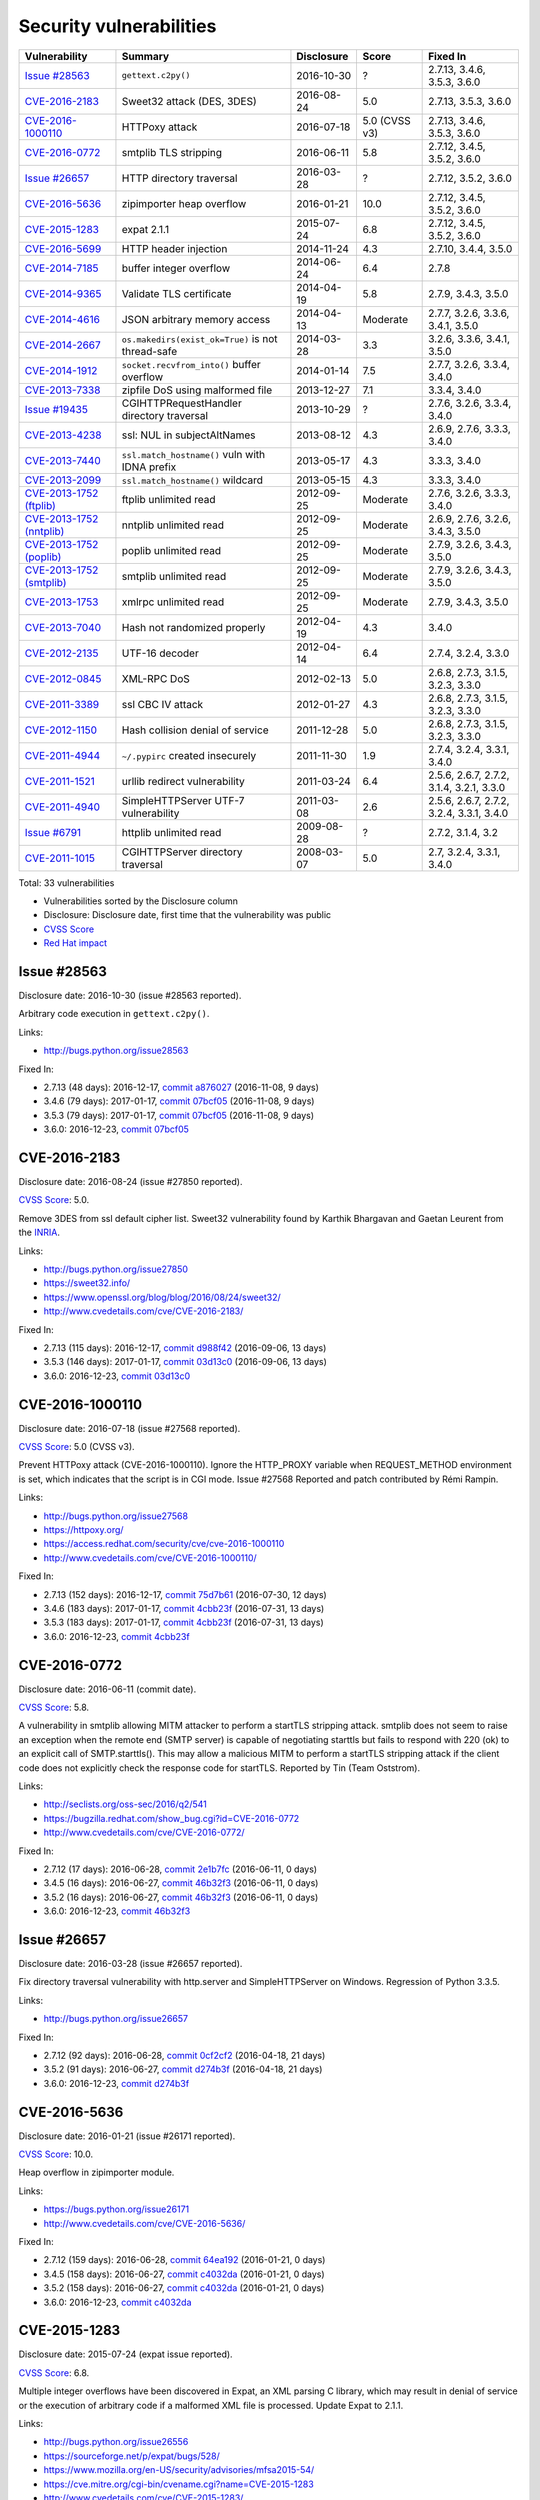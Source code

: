 ++++++++++++++++++++++++
Security vulnerabilities
++++++++++++++++++++++++

+----------------------------+---------------------------------------------------+--------------+---------------+------------------------------------------+
| Vulnerability              | Summary                                           | Disclosure   | Score         | Fixed In                                 |
+============================+===================================================+==============+===============+==========================================+
| `Issue #28563`_            | ``gettext.c2py()``                                | 2016-10-30   | ?             | 2.7.13, 3.4.6, 3.5.3, 3.6.0              |
+----------------------------+---------------------------------------------------+--------------+---------------+------------------------------------------+
| `CVE-2016-2183`_           | Sweet32 attack (DES, 3DES)                        | 2016-08-24   | 5.0           | 2.7.13, 3.5.3, 3.6.0                     |
+----------------------------+---------------------------------------------------+--------------+---------------+------------------------------------------+
| `CVE-2016-1000110`_        | HTTPoxy attack                                    | 2016-07-18   | 5.0 (CVSS v3) | 2.7.13, 3.4.6, 3.5.3, 3.6.0              |
+----------------------------+---------------------------------------------------+--------------+---------------+------------------------------------------+
| `CVE-2016-0772`_           | smtplib TLS stripping                             | 2016-06-11   | 5.8           | 2.7.12, 3.4.5, 3.5.2, 3.6.0              |
+----------------------------+---------------------------------------------------+--------------+---------------+------------------------------------------+
| `Issue #26657`_            | HTTP directory traversal                          | 2016-03-28   | ?             | 2.7.12, 3.5.2, 3.6.0                     |
+----------------------------+---------------------------------------------------+--------------+---------------+------------------------------------------+
| `CVE-2016-5636`_           | zipimporter heap overflow                         | 2016-01-21   | 10.0          | 2.7.12, 3.4.5, 3.5.2, 3.6.0              |
+----------------------------+---------------------------------------------------+--------------+---------------+------------------------------------------+
| `CVE-2015-1283`_           | expat 2.1.1                                       | 2015-07-24   | 6.8           | 2.7.12, 3.4.5, 3.5.2, 3.6.0              |
+----------------------------+---------------------------------------------------+--------------+---------------+------------------------------------------+
| `CVE-2016-5699`_           | HTTP header injection                             | 2014-11-24   | 4.3           | 2.7.10, 3.4.4, 3.5.0                     |
+----------------------------+---------------------------------------------------+--------------+---------------+------------------------------------------+
| `CVE-2014-7185`_           | buffer integer overflow                           | 2014-06-24   | 6.4           | 2.7.8                                    |
+----------------------------+---------------------------------------------------+--------------+---------------+------------------------------------------+
| `CVE-2014-9365`_           | Validate TLS certificate                          | 2014-04-19   | 5.8           | 2.7.9, 3.4.3, 3.5.0                      |
+----------------------------+---------------------------------------------------+--------------+---------------+------------------------------------------+
| `CVE-2014-4616`_           | JSON arbitrary memory access                      | 2014-04-13   | Moderate      | 2.7.7, 3.2.6, 3.3.6, 3.4.1, 3.5.0        |
+----------------------------+---------------------------------------------------+--------------+---------------+------------------------------------------+
| `CVE-2014-2667`_           | ``os.makedirs(exist_ok=True)`` is not thread-safe | 2014-03-28   | 3.3           | 3.2.6, 3.3.6, 3.4.1, 3.5.0               |
+----------------------------+---------------------------------------------------+--------------+---------------+------------------------------------------+
| `CVE-2014-1912`_           | ``socket.recvfrom_into()`` buffer overflow        | 2014-01-14   | 7.5           | 2.7.7, 3.2.6, 3.3.4, 3.4.0               |
+----------------------------+---------------------------------------------------+--------------+---------------+------------------------------------------+
| `CVE-2013-7338`_           | zipfile DoS using malformed file                  | 2013-12-27   | 7.1           | 3.3.4, 3.4.0                             |
+----------------------------+---------------------------------------------------+--------------+---------------+------------------------------------------+
| `Issue #19435`_            | CGIHTTPRequestHandler directory traversal         | 2013-10-29   | ?             | 2.7.6, 3.2.6, 3.3.4, 3.4.0               |
+----------------------------+---------------------------------------------------+--------------+---------------+------------------------------------------+
| `CVE-2013-4238`_           | ssl: NUL in subjectAltNames                       | 2013-08-12   | 4.3           | 2.6.9, 2.7.6, 3.3.3, 3.4.0               |
+----------------------------+---------------------------------------------------+--------------+---------------+------------------------------------------+
| `CVE-2013-7440`_           | ``ssl.match_hostname()`` vuln with IDNA prefix    | 2013-05-17   | 4.3           | 3.3.3, 3.4.0                             |
+----------------------------+---------------------------------------------------+--------------+---------------+------------------------------------------+
| `CVE-2013-2099`_           | ``ssl.match_hostname()`` wildcard                 | 2013-05-15   | 4.3           | 3.3.3, 3.4.0                             |
+----------------------------+---------------------------------------------------+--------------+---------------+------------------------------------------+
| `CVE-2013-1752 (ftplib)`_  | ftplib unlimited read                             | 2012-09-25   | Moderate      | 2.7.6, 3.2.6, 3.3.3, 3.4.0               |
+----------------------------+---------------------------------------------------+--------------+---------------+------------------------------------------+
| `CVE-2013-1752 (nntplib)`_ | nntplib unlimited read                            | 2012-09-25   | Moderate      | 2.6.9, 2.7.6, 3.2.6, 3.4.3, 3.5.0        |
+----------------------------+---------------------------------------------------+--------------+---------------+------------------------------------------+
| `CVE-2013-1752 (poplib)`_  | poplib unlimited read                             | 2012-09-25   | Moderate      | 2.7.9, 3.2.6, 3.4.3, 3.5.0               |
+----------------------------+---------------------------------------------------+--------------+---------------+------------------------------------------+
| `CVE-2013-1752 (smtplib)`_ | smtplib unlimited read                            | 2012-09-25   | Moderate      | 2.7.9, 3.2.6, 3.4.3, 3.5.0               |
+----------------------------+---------------------------------------------------+--------------+---------------+------------------------------------------+
| `CVE-2013-1753`_           | xmlrpc unlimited read                             | 2012-09-25   | Moderate      | 2.7.9, 3.4.3, 3.5.0                      |
+----------------------------+---------------------------------------------------+--------------+---------------+------------------------------------------+
| `CVE-2013-7040`_           | Hash not randomized properly                      | 2012-04-19   | 4.3           | 3.4.0                                    |
+----------------------------+---------------------------------------------------+--------------+---------------+------------------------------------------+
| `CVE-2012-2135`_           | UTF-16 decoder                                    | 2012-04-14   | 6.4           | 2.7.4, 3.2.4, 3.3.0                      |
+----------------------------+---------------------------------------------------+--------------+---------------+------------------------------------------+
| `CVE-2012-0845`_           | XML-RPC DoS                                       | 2012-02-13   | 5.0           | 2.6.8, 2.7.3, 3.1.5, 3.2.3, 3.3.0        |
+----------------------------+---------------------------------------------------+--------------+---------------+------------------------------------------+
| `CVE-2011-3389`_           | ssl CBC IV attack                                 | 2012-01-27   | 4.3           | 2.6.8, 2.7.3, 3.1.5, 3.2.3, 3.3.0        |
+----------------------------+---------------------------------------------------+--------------+---------------+------------------------------------------+
| `CVE-2012-1150`_           | Hash collision denial of service                  | 2011-12-28   | 5.0           | 2.6.8, 2.7.3, 3.1.5, 3.2.3, 3.3.0        |
+----------------------------+---------------------------------------------------+--------------+---------------+------------------------------------------+
| `CVE-2011-4944`_           | ``~/.pypirc`` created insecurely                  | 2011-11-30   | 1.9           | 2.7.4, 3.2.4, 3.3.1, 3.4.0               |
+----------------------------+---------------------------------------------------+--------------+---------------+------------------------------------------+
| `CVE-2011-1521`_           | urllib redirect vulnerability                     | 2011-03-24   | 6.4           | 2.5.6, 2.6.7, 2.7.2, 3.1.4, 3.2.1, 3.3.0 |
+----------------------------+---------------------------------------------------+--------------+---------------+------------------------------------------+
| `CVE-2011-4940`_           | SimpleHTTPServer UTF-7 vulnerability              | 2011-03-08   | 2.6           | 2.5.6, 2.6.7, 2.7.2, 3.2.4, 3.3.1, 3.4.0 |
+----------------------------+---------------------------------------------------+--------------+---------------+------------------------------------------+
| `Issue #6791`_             | httplib unlimited read                            | 2009-08-28   | ?             | 2.7.2, 3.1.4, 3.2                        |
+----------------------------+---------------------------------------------------+--------------+---------------+------------------------------------------+
| `CVE-2011-1015`_           | CGIHTTPServer directory traversal                 | 2008-03-07   | 5.0           | 2.7, 3.2.4, 3.3.1, 3.4.0                 |
+----------------------------+---------------------------------------------------+--------------+---------------+------------------------------------------+

Total: 33 vulnerabilities

* Vulnerabilities sorted by the Disclosure column
* Disclosure: Disclosure date, first time that the vulnerability was public
* `CVSS Score <https://nvd.nist.gov/cvss.cfm>`_
* `Red Hat impact <https://access.redhat.com/security/updates/classification/>`_


Issue #28563
============

Disclosure date: 2016-10-30 (issue #28563 reported).

Arbitrary code execution in ``gettext.c2py()``.

Links:

* http://bugs.python.org/issue28563

Fixed In:

* 2.7.13 (48 days): 2016-12-17, `commit a876027 <https://github.com/python/cpython/commit/a8760275bd59fb8d8be1f1bf05313fed31c08321>`_ (2016-11-08, 9 days)
* 3.4.6 (79 days): 2017-01-17, `commit 07bcf05 <https://github.com/python/cpython/commit/07bcf05fcf3fd1d4001e8e3489162e6d67638285>`_ (2016-11-08, 9 days)
* 3.5.3 (79 days): 2017-01-17, `commit 07bcf05 <https://github.com/python/cpython/commit/07bcf05fcf3fd1d4001e8e3489162e6d67638285>`_ (2016-11-08, 9 days)
* 3.6.0: 2016-12-23, `commit 07bcf05 <https://github.com/python/cpython/commit/07bcf05fcf3fd1d4001e8e3489162e6d67638285>`_


CVE-2016-2183
=============

Disclosure date: 2016-08-24 (issue #27850 reported).

`CVSS Score`_: 5.0.

Remove 3DES from ssl default cipher list.
Sweet32 vulnerability found by Karthik Bhargavan and Gaetan Leurent from the `INRIA <https://www.inria.fr/>`_.

Links:

* http://bugs.python.org/issue27850
* https://sweet32.info/
* https://www.openssl.org/blog/blog/2016/08/24/sweet32/
* http://www.cvedetails.com/cve/CVE-2016-2183/

Fixed In:

* 2.7.13 (115 days): 2016-12-17, `commit d988f42 <https://github.com/python/cpython/commit/d988f429fe43808345812ef63dfa8da170c61871>`_ (2016-09-06, 13 days)
* 3.5.3 (146 days): 2017-01-17, `commit 03d13c0 <https://github.com/python/cpython/commit/03d13c0cbfe912eb0f9b9a02987b9e569f25fe19>`_ (2016-09-06, 13 days)
* 3.6.0: 2016-12-23, `commit 03d13c0 <https://github.com/python/cpython/commit/03d13c0cbfe912eb0f9b9a02987b9e569f25fe19>`_


CVE-2016-1000110
================

Disclosure date: 2016-07-18 (issue #27568 reported).

`CVSS Score`_: 5.0 (CVSS v3).

Prevent HTTPoxy attack (CVE-2016-1000110).
Ignore the HTTP_PROXY variable when REQUEST_METHOD environment is set, which indicates that the script is in CGI mode.
Issue #27568 Reported and patch contributed by Rémi Rampin.

Links:

* http://bugs.python.org/issue27568
* https://httpoxy.org/
* https://access.redhat.com/security/cve/cve-2016-1000110
* http://www.cvedetails.com/cve/CVE-2016-1000110/

Fixed In:

* 2.7.13 (152 days): 2016-12-17, `commit 75d7b61 <https://github.com/python/cpython/commit/75d7b615ba70fc5759d16dee95bbd8f0474d8a9c>`_ (2016-07-30, 12 days)
* 3.4.6 (183 days): 2017-01-17, `commit 4cbb23f <https://github.com/python/cpython/commit/4cbb23f8f278fd1f71dcd5968aa0b3f0b4f3bd5d>`_ (2016-07-31, 13 days)
* 3.5.3 (183 days): 2017-01-17, `commit 4cbb23f <https://github.com/python/cpython/commit/4cbb23f8f278fd1f71dcd5968aa0b3f0b4f3bd5d>`_ (2016-07-31, 13 days)
* 3.6.0: 2016-12-23, `commit 4cbb23f <https://github.com/python/cpython/commit/4cbb23f8f278fd1f71dcd5968aa0b3f0b4f3bd5d>`_


CVE-2016-0772
=============

Disclosure date: 2016-06-11 (commit date).

`CVSS Score`_: 5.8.

A vulnerability in smtplib allowing MITM attacker to perform a startTLS stripping attack. smtplib does not seem to raise an exception when the remote end (SMTP server) is capable of negotiating starttls but fails to respond with 220 (ok) to an explicit call of SMTP.starttls(). This may allow a malicious MITM to perform a startTLS stripping attack if the client code does not explicitly check the response code for startTLS.
Reported by Tin (Team Oststrom).

Links:

* http://seclists.org/oss-sec/2016/q2/541
* https://bugzilla.redhat.com/show_bug.cgi?id=CVE-2016-0772
* http://www.cvedetails.com/cve/CVE-2016-0772/

Fixed In:

* 2.7.12 (17 days): 2016-06-28, `commit 2e1b7fc <https://github.com/python/cpython/commit/2e1b7fc998e1744eeb3bb31b131eba0145b88a2f>`_ (2016-06-11, 0 days)
* 3.4.5 (16 days): 2016-06-27, `commit 46b32f3 <https://github.com/python/cpython/commit/46b32f307c48bcb999b22eebf65ffe8ed5cca544>`_ (2016-06-11, 0 days)
* 3.5.2 (16 days): 2016-06-27, `commit 46b32f3 <https://github.com/python/cpython/commit/46b32f307c48bcb999b22eebf65ffe8ed5cca544>`_ (2016-06-11, 0 days)
* 3.6.0: 2016-12-23, `commit 46b32f3 <https://github.com/python/cpython/commit/46b32f307c48bcb999b22eebf65ffe8ed5cca544>`_


Issue #26657
============

Disclosure date: 2016-03-28 (issue #26657 reported).

Fix directory traversal vulnerability with http.server and SimpleHTTPServer on Windows. Regression of Python 3.3.5.

Links:

* http://bugs.python.org/issue26657

Fixed In:

* 2.7.12 (92 days): 2016-06-28, `commit 0cf2cf2 <https://github.com/python/cpython/commit/0cf2cf2b7d726d12a6046441e4067d32c7dd4feb>`_ (2016-04-18, 21 days)
* 3.5.2 (91 days): 2016-06-27, `commit d274b3f <https://github.com/python/cpython/commit/d274b3f1f1e2d8811733fb952c9f18d7da3a376a>`_ (2016-04-18, 21 days)
* 3.6.0: 2016-12-23, `commit d274b3f <https://github.com/python/cpython/commit/d274b3f1f1e2d8811733fb952c9f18d7da3a376a>`_


CVE-2016-5636
=============

Disclosure date: 2016-01-21 (issue #26171 reported).

`CVSS Score`_: 10.0.

Heap overflow in zipimporter module.

Links:

* https://bugs.python.org/issue26171
* http://www.cvedetails.com/cve/CVE-2016-5636/

Fixed In:

* 2.7.12 (159 days): 2016-06-28, `commit 64ea192 <https://github.com/python/cpython/commit/64ea192b73e39e877d8b39ce6584fa580eb0e9b4>`_ (2016-01-21, 0 days)
* 3.4.5 (158 days): 2016-06-27, `commit c4032da <https://github.com/python/cpython/commit/c4032da2012d75c6c358f74d8bf9ee98a7fe8ecf>`_ (2016-01-21, 0 days)
* 3.5.2 (158 days): 2016-06-27, `commit c4032da <https://github.com/python/cpython/commit/c4032da2012d75c6c358f74d8bf9ee98a7fe8ecf>`_ (2016-01-21, 0 days)
* 3.6.0: 2016-12-23, `commit c4032da <https://github.com/python/cpython/commit/c4032da2012d75c6c358f74d8bf9ee98a7fe8ecf>`_


CVE-2015-1283
=============

Disclosure date: 2015-07-24 (expat issue reported).

`CVSS Score`_: 6.8.

Multiple integer overflows have been discovered in Expat, an XML parsing C library, which may result in denial of service or the execution of arbitrary code if a malformed XML file is processed.
Update Expat to 2.1.1.

Links:

* http://bugs.python.org/issue26556
* https://sourceforge.net/p/expat/bugs/528/
* https://www.mozilla.org/en-US/security/advisories/mfsa2015-54/
* https://cve.mitre.org/cgi-bin/cvename.cgi?name=CVE-2015-1283
* http://www.cvedetails.com/cve/CVE-2015-1283/

Fixed In:

* 2.7.12 (340 days): 2016-06-28, `commit d244a8f <https://github.com/python/cpython/commit/d244a8f7cb0ec6979ec9fc7acd39e95f5339ad0e>`_ (2016-06-11, 323 days)
* 3.4.5 (339 days): 2016-06-27, `commit 196d7db <https://github.com/python/cpython/commit/196d7db3956f4c0b03e87b570771b3460a61bab5>`_ (2016-06-11, 323 days)
* 3.5.2 (339 days): 2016-06-27, `commit 196d7db <https://github.com/python/cpython/commit/196d7db3956f4c0b03e87b570771b3460a61bab5>`_ (2016-06-11, 323 days)
* 3.6.0: 2016-12-23, `commit 196d7db <https://github.com/python/cpython/commit/196d7db3956f4c0b03e87b570771b3460a61bab5>`_


CVE-2016-5699
=============

Disclosure date: 2014-11-24 (issue #22928 reported).

`CVSS Score`_: 4.3.

HTTP header injection in urllib, urrlib2, httplib and http.client.
CRLF injection vulnerability in the HTTPConnection.putheader function in urllib2 and urllib in CPython (aka Python) before 2.7.10 and 3.x before 3.4.4 allows remote attackers to inject arbitrary HTTP headers via CRLF sequences in a URL.

Links:

* https://bugs.python.org/issue22928
* https://access.redhat.com/security/cve/cve-2014-4616
* http://www.cvedetails.com/cve/CVE-2016-5699/

Fixed In:

* 2.7.10 (180 days): 2015-05-23, `commit 59bdf63 <https://github.com/python/cpython/commit/59bdf6392de446de8a19bfa37cee52981612830e>`_ (2015-03-12, 108 days)
* 3.4.4 (392 days): 2015-12-21, `commit a112a8a <https://github.com/python/cpython/commit/a112a8ae47813f75aa8ad27ee8c42a7c2e937d13>`_ (2015-03-12, 108 days)
* 3.5.0: 2015-09-09, `commit a112a8a <https://github.com/python/cpython/commit/a112a8ae47813f75aa8ad27ee8c42a7c2e937d13>`_


CVE-2014-7185
=============

Disclosure date: 2014-06-24 (issue #21831 reported).

`CVSS Score`_: 6.4.

Integer overflow in bufferobject.c in Python before 2.7.8 allows context-dependent attackers to obtain sensitive information from process memory via a large size and offset in a ``buffer`` type.
Reported by Chris Foster on the Python security list:

Links:

* http://bugs.python.org/issue21831
* http://www.cvedetails.com/cve/CVE-2014-7185/

Fixed In:

* 2.7.8 (5 days): 2014-06-29, `commit 550b945 <https://github.com/python/cpython/commit/550b945fd66f1c6837a53fbf29dc8e524297b8c3>`_ (2014-06-24, 0 days)


CVE-2014-9365
=============

Disclosure date: 2014-04-19 (issue #21308 reported).

`CVSS Score`_: 5.8.

[Python 2] backport many ssl features from Python 3. A contribution of Alex Gaynor and David Reid with the generous support of Rackspace. May God have mercy on their souls.

Links:

* http://bugs.python.org/issue21308
* http://bugs.python.org/issue22417
* https://www.python.org/dev/peps/pep-0466/
* https://www.python.org/dev/peps/pep-0476/
* http://www.cvedetails.com/cve/CVE-2014-9365/

Fixed In:

* 2.7.9 (235 days): 2014-12-10, `commit daeb925 <https://github.com/python/cpython/commit/daeb925cc88cc8fed2030166ade641de28edb396>`_ (2014-08-20, 123 days)
* 3.4.3 (310 days): 2015-02-23, `commit 4ffb075 <https://github.com/python/cpython/commit/4ffb0752710f0c0720d4f2af0c4b7ce1ebb9d2bd>`_ (2014-11-03, 198 days)
* 3.5.0: 2015-09-09, `commit 4ffb075 <https://github.com/python/cpython/commit/4ffb0752710f0c0720d4f2af0c4b7ce1ebb9d2bd>`_


CVE-2014-4616
=============

Disclosure date: 2014-04-13 (commit).

`Red Hat impact`_: Moderate.

Fix arbitrary memory access in JSONDecoder.raw_decode with a negative second parameter.
Bug reported by Guido Vranken.

Links:

* http://bugs.python.org/issue21529
* http://www.cvedetails.com/cve/CVE-2014-4616/

Fixed In:

* 2.7.7 (48 days): 2014-05-31, `commit 6c939cb <https://github.com/python/cpython/commit/6c939cb6f6dfbd273609577b0022542d31ae2802>`_ (2014-04-14, 1 days)
* 3.2.6 (181 days): 2014-10-11, `commit 99b5afa <https://github.com/python/cpython/commit/99b5afab74428e5ddfd877bdf3aa8a8c479696b1>`_ (2014-04-14, 1 days)
* 3.3.6 (181 days): 2014-10-11, `commit 99b5afa <https://github.com/python/cpython/commit/99b5afab74428e5ddfd877bdf3aa8a8c479696b1>`_ (2014-04-14, 1 days)
* 3.4.1 (35 days): 2014-05-18, `commit 99b5afa <https://github.com/python/cpython/commit/99b5afab74428e5ddfd877bdf3aa8a8c479696b1>`_ (2014-04-14, 1 days)
* 3.5.0: 2015-09-09, `commit 99b5afa <https://github.com/python/cpython/commit/99b5afab74428e5ddfd877bdf3aa8a8c479696b1>`_


CVE-2014-2667
=============

Disclosure date: 2014-03-28 (issue #21082 reported).

`CVSS Score`_: 3.3.

``os.makedirs(exist_ok=True)`` is not thread-safe: umask is set temporary to ``0``, serious security problem.
Remove directory mode check from ``os.makedirs()``.
Reported by Ryan Lortie.

Links:

* http://bugs.python.org/issue21082
* http://www.cvedetails.com/cve/CVE-2014-2667/

Fixed In:

* 3.2.6 (197 days): 2014-10-11, `commit ee5f1c1 <https://github.com/python/cpython/commit/ee5f1c13d1ea21c628068fdf142823177f5526c2>`_ (2014-04-01, 4 days)
* 3.3.6 (197 days): 2014-10-11, `commit ee5f1c1 <https://github.com/python/cpython/commit/ee5f1c13d1ea21c628068fdf142823177f5526c2>`_ (2014-04-01, 4 days)
* 3.4.1 (51 days): 2014-05-18, `commit ee5f1c1 <https://github.com/python/cpython/commit/ee5f1c13d1ea21c628068fdf142823177f5526c2>`_ (2014-04-01, 4 days)
* 3.5.0: 2015-09-09, `commit ee5f1c1 <https://github.com/python/cpython/commit/ee5f1c13d1ea21c628068fdf142823177f5526c2>`_


CVE-2014-1912
=============

Disclosure date: 2014-01-14 (issue #20246 reported).

`CVSS Score`_: 7.5.

``socket.recvfrom_into()`` fails to check that the supplied buffer object is big enough for the requested read and so will happily write off the end.
Reported by Ryan Smith-Roberts.

Links:

* http://bugs.python.org/issue20246
* http://www.cvedetails.com/cve/CVE-2014-1912/

Fixed In:

* 2.7.7 (137 days): 2014-05-31, `commit 28cf368 <https://github.com/python/cpython/commit/28cf368c1baba3db1f01010e921f63017af74c8f>`_ (2014-01-14, 0 days)
* 3.2.6 (270 days): 2014-10-11, `commit fbf648e <https://github.com/python/cpython/commit/fbf648ebba32bbc5aa571a4b09e2062a65fd2492>`_ (2014-01-14, 0 days)
* 3.3.4 (26 days): 2014-02-09, `commit fbf648e <https://github.com/python/cpython/commit/fbf648ebba32bbc5aa571a4b09e2062a65fd2492>`_ (2014-01-14, 0 days)
* 3.4.0: 2014-03-16, `commit fbf648e <https://github.com/python/cpython/commit/fbf648ebba32bbc5aa571a4b09e2062a65fd2492>`_


CVE-2013-7338
=============

Disclosure date: 2013-12-27 (issue #20078 reported).

`CVSS Score`_: 7.1.

Python before 3.3.4 RC1 allows remote attackers to cause a denial of service (infinite loop and CPU consumption) via a file size value larger than the size of the zip file to the functions:
* ``ZipExtFile.read()`` * ``ZipExtFile.readlines()`` * ``ZipFile.extract()`` * ``ZipFile.extractall()``
Reading malformed zipfiles no longer hangs with 100% CPU consumption.
Python 2.7 is not affected.
Reported by Nandiya.

Links:

* http://bugs.python.org/issue20078
* http://www.cvedetails.com/cve/CVE-2013-7338/

Fixed In:

* 3.3.4 (44 days): 2014-02-09, `commit 5ce3f10 <https://github.com/python/cpython/commit/5ce3f10aeea711bb912e948fa5d9f63736df1327>`_ (2014-01-09, 13 days)
* 3.4.0: 2014-03-16, `commit 5ce3f10 <https://github.com/python/cpython/commit/5ce3f10aeea711bb912e948fa5d9f63736df1327>`_


Issue #19435
============

Disclosure date: 2013-10-29 (issue #19435 reported).

An error in separating the path and filename of the CGI script to run in http.server.CGIHTTPRequestHandler allows running arbitrary executables in the directory under which the server was started.
Reported by Alexander Kruppa.

Links:

* http://bugs.python.org/issue19435

Fixed In:

* 2.7.6 (12 days): 2013-11-10, `commit 1ef959a <https://github.com/python/cpython/commit/1ef959ac3ddc4d96dfa1a613db5cb206cdaeb662>`_ (2013-10-30, 1 days)
* 3.2.6 (347 days): 2014-10-11, `commit 04e9de4 <https://github.com/python/cpython/commit/04e9de40f380b2695f955d68f2721d57cecbf858>`_ (2013-10-30, 1 days)
* 3.3.4 (103 days): 2014-02-09, `commit 04e9de4 <https://github.com/python/cpython/commit/04e9de40f380b2695f955d68f2721d57cecbf858>`_ (2013-10-30, 1 days)
* 3.4.0: 2014-03-16, `commit 04e9de4 <https://github.com/python/cpython/commit/04e9de40f380b2695f955d68f2721d57cecbf858>`_


CVE-2013-4238
=============

Disclosure date: 2013-08-12 (issue #18709 reported).

`CVSS Score`_: 4.3.

SSL module fails to handle NULL bytes inside subjectAltNames general names.
Reported by Christian Heimes.

Links:

* http://bugs.python.org/issue18709
* http://www.cvedetails.com/cve/CVE-2013-4238/

Fixed In:

* 2.6.9 (78 days): 2013-10-29, `commit 82f8828 <https://github.com/python/cpython/commit/82f88283171933127f20f866a7f98694b29cca56>`_ (2013-08-23, 11 days)
* 2.7.6 (90 days): 2013-11-10, `commit 82f8828 <https://github.com/python/cpython/commit/82f88283171933127f20f866a7f98694b29cca56>`_ (2013-08-23, 11 days)
* 3.3.3 (97 days): 2013-11-17, `commit 824f7f3 <https://github.com/python/cpython/commit/824f7f366d1b54d2d3100c3130c04cf1dfb4b47c>`_ (2013-08-16, 4 days)
* 3.4.0: 2014-03-16, `commit 824f7f3 <https://github.com/python/cpython/commit/824f7f366d1b54d2d3100c3130c04cf1dfb4b47c>`_


CVE-2013-7440
=============

Disclosure date: 2013-05-17 (issue #17997 reported).

`CVSS Score`_: 4.3.

``ssl.match_hostname()``: sub string wildcard should not match IDNA prefix.
Change behavior of ``ssl.match_hostname()`` to follow RFC 6125, for security reasons.  It now doesn't match multiple wildcards nor wildcards inside IDN fragments.
Reported by Christian Heimes.

Links:

* https://bugs.python.org/issue17997
* https://tools.ietf.org/html/rfc6125
* http://www.cvedetails.com/cve/CVE-2013-7440/

Fixed In:

* 3.3.3 (184 days): 2013-11-17, `commit 72c98d3 <https://github.com/python/cpython/commit/72c98d3a761457a4f2b8054458b19f051dfb5886>`_ (2013-10-27, 163 days)
* 3.4.0: 2014-03-16, `commit 72c98d3 <https://github.com/python/cpython/commit/72c98d3a761457a4f2b8054458b19f051dfb5886>`_


CVE-2013-2099
=============

Disclosure date: 2013-05-15 (issue #17980 reported).

`CVSS Score`_: 4.3.

If the name in the certificate contains many ``*`` characters (wildcard), matching the compiled regular expression against the host name can take a very long time.
Certificate validation happens before host name checking, so I think this is a minor issue only because it can only be triggered in cooperation with a CA (which seems unlikely).
Reported by Florian Weimer.

Links:

* http://bugs.python.org/issue17980
* http://www.cvedetails.com/cve/CVE-2013-2099/

Fixed In:

* 3.3.3 (186 days): 2013-11-17, `commit 636f93c <https://github.com/python/cpython/commit/636f93c63ba286249c1207e3a903f8429efb2041>`_ (2013-05-18, 3 days)
* 3.4.0: 2014-03-16, `commit 636f93c <https://github.com/python/cpython/commit/636f93c63ba286249c1207e3a903f8429efb2041>`_


CVE-2013-1752 (ftplib)
======================

Disclosure date: 2012-09-25 (issue #16038 reported).

`Red Hat impact`_: Moderate.

ftplib: unlimited readline() from connection.
Reported by Christian Heimes.

Links:

* http://bugs.python.org/issue16038
* https://access.redhat.com/security/cve/cve-2013-1752

Fixed In:

* 2.7.6 (411 days): 2013-11-10, `commit 2585e1e <https://github.com/python/cpython/commit/2585e1e48abb3013abeb8a1fe9dccb5f79ac4091>`_ (2013-10-20, 390 days)
* 3.2.6 (746 days): 2014-10-11, `commit c9cb18d <https://github.com/python/cpython/commit/c9cb18d3f7e5bf03220c213183ff0caa75905bdd>`_ (2014-09-30, 735 days)
* 3.3.3 (418 days): 2013-11-17, `commit c30b178 <https://github.com/python/cpython/commit/c30b178cbc92e62c22527cd7e1af2f02723ba679>`_ (2013-10-20, 390 days)
* 3.4.0: 2014-03-16, `commit c30b178 <https://github.com/python/cpython/commit/c30b178cbc92e62c22527cd7e1af2f02723ba679>`_


CVE-2013-1752 (nntplib)
=======================

Disclosure date: 2012-09-25 (issue #16040 reported).

`Red Hat impact`_: Moderate.

Unlimited read from connection in nntplib.

Links:

* http://bugs.python.org/issue16040
* https://access.redhat.com/security/cve/cve-2013-1752

Fixed In:

* 2.6.9 (399 days): 2013-10-29, `commit 42faa55 <https://github.com/python/cpython/commit/42faa55124abcbb132c57745dec9e0489ac74406>`_ (2013-09-30, 370 days)
* 2.7.6 (411 days): 2013-11-10, `commit 42faa55 <https://github.com/python/cpython/commit/42faa55124abcbb132c57745dec9e0489ac74406>`_ (2013-09-30, 370 days)
* 3.2.6 (746 days): 2014-10-11, `commit b3ac843 <https://github.com/python/cpython/commit/b3ac84322fe6dd542aa755779cdbc155edca8064>`_ (2014-10-12, 747 days)
* 3.4.3 (881 days): 2015-02-23, `commit b3ac843 <https://github.com/python/cpython/commit/b3ac84322fe6dd542aa755779cdbc155edca8064>`_ (2014-10-12, 747 days)
* 3.5.0: 2015-09-09, `commit b3ac843 <https://github.com/python/cpython/commit/b3ac84322fe6dd542aa755779cdbc155edca8064>`_


CVE-2013-1752 (poplib)
======================

Disclosure date: 2012-09-25 (iIssue #16041 reported).

`Red Hat impact`_: Moderate.

poplib: unlimited readline() from connection.

Links:

* http://bugs.python.org/issue16041
* https://access.redhat.com/security/cve/cve-2013-1752

Fixed In:

* 2.7.9 (806 days): 2014-12-10, `commit faad6bb <https://github.com/python/cpython/commit/faad6bbea6c86e30c770eb0a3648e2cd52b2e55e>`_ (2014-12-06, 802 days)
* 3.2.6 (746 days): 2014-10-11, `commit eaca861 <https://github.com/python/cpython/commit/eaca8616ab0e219ebb5cf37d495f4bf336ec0f5e>`_ (2014-09-30, 735 days)
* 3.4.3 (881 days): 2015-02-23, `commit eaca861 <https://github.com/python/cpython/commit/eaca8616ab0e219ebb5cf37d495f4bf336ec0f5e>`_ (2014-09-30, 735 days)
* 3.5.0: 2015-09-09, `commit eaca861 <https://github.com/python/cpython/commit/eaca8616ab0e219ebb5cf37d495f4bf336ec0f5e>`_


CVE-2013-1752 (smtplib)
=======================

Disclosure date: 2012-09-25 (issue #16042 reported).

`Red Hat impact`_: Moderate.

CVE-2013-1752: The smtplib module doesn't limit the amount of read data in its call to readline(). An erroneous or malicious SMTP server can trick the smtplib module to consume large amounts of memory.

Links:

* http://bugs.python.org/issue16042
* https://access.redhat.com/security/cve/cve-2013-1752

Fixed In:

* 2.7.9 (806 days): 2014-12-10, `commit dabfc56 <https://github.com/python/cpython/commit/dabfc56b57f5086eb5522d8e6cd7670c62d2482d>`_ (2014-12-06, 802 days)
* 3.2.6 (746 days): 2014-10-11, `commit 210ee47 <https://github.com/python/cpython/commit/210ee47e3340d8e689d8cce584e7c918d368f16b>`_ (2014-09-30, 735 days)
* 3.4.3 (881 days): 2015-02-23, `commit 210ee47 <https://github.com/python/cpython/commit/210ee47e3340d8e689d8cce584e7c918d368f16b>`_ (2014-09-30, 735 days)
* 3.5.0: 2015-09-09, `commit 210ee47 <https://github.com/python/cpython/commit/210ee47e3340d8e689d8cce584e7c918d368f16b>`_


CVE-2013-1753
=============

Disclosure date: 2012-09-25 (issue #16043 reported).

`Red Hat impact`_: Moderate.

Add a default limit for the amount of data xmlrpclib.gzip_decode will return.

Links:

* http://bugs.python.org/issue16043
* https://access.redhat.com/security/cve/cve-2013-1753
* http://www.cvedetails.com/cve/CVE-2013-1753/

Fixed In:

* 2.7.9 (806 days): 2014-12-10, `commit 9e8f523 <https://github.com/python/cpython/commit/9e8f523c5b1c354097753084054eadf14d33238d>`_ (2014-12-06, 802 days)
* 3.4.3 (881 days): 2015-02-23, `commit 4e9cefa <https://github.com/python/cpython/commit/4e9cefaf86035f8014e09049328d197b6506532f>`_ (2014-12-06, 802 days)
* 3.5.0: 2015-09-09, `commit 4e9cefa <https://github.com/python/cpython/commit/4e9cefaf86035f8014e09049328d197b6506532f>`_


CVE-2013-7040
=============

Disclosure date: 2012-04-19 (issue #14621 reported).

`CVSS Score`_: 4.3.

Hash function is not randomized properly.
Python 3.4 now used SipHash (PEP 456).
Python 3.3 and Python 2.7 are still affected.
Reported by Vlado Boza.

Links:

* http://bugs.python.org/issue14621
* http://www.cvedetails.com/cve/CVE-2013-7040/

Fixed In:

* 3.4.0 (696 days): 2014-03-16, `commit 985ecdc <https://github.com/python/cpython/commit/985ecdcfc29adfc36ce2339acf03f819ad414869>`_ (2013-11-20, 580 days)


CVE-2012-2135
=============

Disclosure date: 2012-04-14.

`CVSS Score`_: 6.4.

Vulnerability in the UTF-16 decoder after error handling.
Reported by Serhiy Storchaka.

Links:

* http://bugs.python.org/issue14579
* http://www.cvedetails.com/cve/CVE-2012-2135/

Fixed In:

* 2.7.4 (357 days): 2013-04-06, `commit 715a63b <https://github.com/python/cpython/commit/715a63b78349952ccc0fb3dd3139e2d822006d35>`_ (2012-07-20, 97 days)
* 3.2.4 (358 days): 2013-04-07, `commit 715a63b <https://github.com/python/cpython/commit/715a63b78349952ccc0fb3dd3139e2d822006d35>`_ (2012-07-20, 97 days)
* 3.3.0: 2012-09-29, `commit b4bbee2 <https://github.com/python/cpython/commit/b4bbee25b1e3f4bccac222f806b3138fb72439d6>`_


CVE-2012-0845
=============

Disclosure date: 2012-02-13 (issue #14001 reported).

`CVSS Score`_: 5.0.

A denial of service flaw was found in the way Simple XML-RPC Server module of Python processed client connections, that were closed prior the complete request body has been received. A remote attacker could use this flaw to cause Python Simple XML-RPC based server process to consume excessive amount of CPU.
Reported by Jan Lieskovsky.

Links:

* http://bugs.python.org/issue14001
* http://www.cvedetails.com/cve/CVE-2012-0845/

Fixed In:

* 2.6.8 (57 days): 2012-04-10, `commit 66f3cc6 <https://github.com/python/cpython/commit/66f3cc6f8de83c447d937160e4a1630c4482b5f5>`_ (2012-02-18, 5 days)
* 2.7.3 (56 days): 2012-04-09, `commit 66f3cc6 <https://github.com/python/cpython/commit/66f3cc6f8de83c447d937160e4a1630c4482b5f5>`_ (2012-02-18, 5 days)
* 3.1.5 (55 days): 2012-04-08, `commit ec1712a <https://github.com/python/cpython/commit/ec1712a1662282c909b4cd4cc0c7486646bc9246>`_ (2012-02-18, 5 days)
* 3.2.3 (57 days): 2012-04-10, `commit ec1712a <https://github.com/python/cpython/commit/ec1712a1662282c909b4cd4cc0c7486646bc9246>`_ (2012-02-18, 5 days)
* 3.3.0: 2012-09-29, `commit ec1712a <https://github.com/python/cpython/commit/ec1712a1662282c909b4cd4cc0c7486646bc9246>`_


CVE-2011-3389
=============

Disclosure date: 2012-01-27 (issue #13885 reported).

`CVSS Score`_: 4.3.

The ssl module would always disable the CBC IV attack countermeasure. Disable OpenSSL ``SSL_OP_DONT_INSERT_EMPTY_FRAGMENTS`` option.
Reported by Antoine Pitrou.

Links:

* http://bugs.python.org/issue13885
* http://www.cvedetails.com/cve/CVE-2011-3389/

Fixed In:

* 2.6.8 (74 days): 2012-04-10, `commit d358e05 <https://github.com/python/cpython/commit/d358e0554bc520768041652676ec8e6076f221a9>`_ (2012-01-27, 0 days)
* 2.7.3 (73 days): 2012-04-09, `commit d358e05 <https://github.com/python/cpython/commit/d358e0554bc520768041652676ec8e6076f221a9>`_ (2012-01-27, 0 days)
* 3.1.5 (72 days): 2012-04-08, `commit f2bf8a6 <https://github.com/python/cpython/commit/f2bf8a6ac51530e14d798a03c8e950dd934d85cd>`_ (2012-01-27, 0 days)
* 3.2.3 (74 days): 2012-04-10, `commit f2bf8a6 <https://github.com/python/cpython/commit/f2bf8a6ac51530e14d798a03c8e950dd934d85cd>`_ (2012-01-27, 0 days)
* 3.3.0: 2012-09-29, `commit f2bf8a6 <https://github.com/python/cpython/commit/f2bf8a6ac51530e14d798a03c8e950dd934d85cd>`_


CVE-2012-1150
=============

Disclosure date: 2011-12-28 (CCC talk).

`CVSS Score`_: 5.0.

Hash collision denial of service.
Python 2.6 and 2.7 require the ``-R`` command line option to enable the fix.
"Effective Denial of Service attacks against web application platforms" talk at the CCC: 2011-12-28
See also the `PEP 456: Secure and interchangeable hash algorithm <https://www.python.org/dev/peps/pep-0456/>`_: Python 3.4 switched to `SipHash <https://131002.net/siphash/>`_.

Links:

* http://bugs.python.org/issue13703
* https://events.ccc.de/congress/2011/Fahrplan/events/4680.en.html
* http://www.ocert.org/advisories/ocert-2011-003.html
* http://www.cvedetails.com/cve/CVE-2012-1150/

Fixed In:

* 2.6.8 (104 days): 2012-04-10, `commit 1e13eb0 <https://github.com/python/cpython/commit/1e13eb084f72d5993cbb726e45b36bdb69c83a24>`_ (2012-02-21, 55 days)
* 2.7.3 (103 days): 2012-04-09, `commit 1e13eb0 <https://github.com/python/cpython/commit/1e13eb084f72d5993cbb726e45b36bdb69c83a24>`_ (2012-02-21, 55 days)
* 3.1.5 (102 days): 2012-04-08, `commit 2daf6ae <https://github.com/python/cpython/commit/2daf6ae2495c862adf8bc717bfe9964081ea0b10>`_ (2012-02-20, 54 days)
* 3.2.3 (104 days): 2012-04-10, `commit 2daf6ae <https://github.com/python/cpython/commit/2daf6ae2495c862adf8bc717bfe9964081ea0b10>`_ (2012-02-20, 54 days)
* 3.3.0: 2012-09-29, `commit 2daf6ae <https://github.com/python/cpython/commit/2daf6ae2495c862adf8bc717bfe9964081ea0b10>`_


CVE-2011-4944
=============

Disclosure date: 2011-11-30 (issue #13512 reported).

`CVSS Score`_: 1.9.

Python 2.6 through 3.2 creates ``~/.pypirc`` configuration file with world-readable permissions before changing them after data has been written, which introduces a race condition that allows local users to obtain a username and password by reading this file.

Links:

* http://bugs.python.org/issue13512
* http://www.cvedetails.com/cve/CVE-2011-4944/

Fixed In:

* 2.7.4 (493 days): 2013-04-06, `commit e5567cc <https://github.com/python/cpython/commit/e5567ccc863cadb68f5e57a2760e021e0d3807cf>`_ (2012-07-03, 216 days)
* 3.2.4 (494 days): 2013-04-07, `commit e5567cc <https://github.com/python/cpython/commit/e5567ccc863cadb68f5e57a2760e021e0d3807cf>`_ (2012-07-03, 216 days)
* 3.3.1 (494 days): 2013-04-07, `commit e5567cc <https://github.com/python/cpython/commit/e5567ccc863cadb68f5e57a2760e021e0d3807cf>`_ (2012-07-03, 216 days)
* 3.4.0: 2014-03-16, `commit e5567cc <https://github.com/python/cpython/commit/e5567ccc863cadb68f5e57a2760e021e0d3807cf>`_


CVE-2011-1521
=============

Disclosure date: 2011-03-24 (issue #11662 reported).

`CVSS Score`_: 6.4.

The Python urllib and urllib2 modules are typically used to fetch web pages but by default also contains handlers for ``ftp://`` and ``file://`` URL schemes.
Now unfortunately it appears that it is possible for a web server to redirect (HTTP 302) a urllib request to any of the supported schemes.

Links:

* http://bugs.python.org/issue11662
* http://www.cvedetails.com/cve/CVE-2011-1521/

Fixed In:

* 2.5.6 (63 days): 2011-05-26, `commit 60a4a90 <https://github.com/python/cpython/commit/60a4a90c8dd2972eb4bb977e70835be9593cbbac>`_ (2011-03-24, 0 days)
* 2.6.7 (71 days): 2011-06-03, `commit 60a4a90 <https://github.com/python/cpython/commit/60a4a90c8dd2972eb4bb977e70835be9593cbbac>`_ (2011-03-24, 0 days)
* 2.7.2 (79 days): 2011-06-11, `commit 60a4a90 <https://github.com/python/cpython/commit/60a4a90c8dd2972eb4bb977e70835be9593cbbac>`_ (2011-03-24, 0 days)
* 3.1.4 (79 days): 2011-06-11, `commit a119df9 <https://github.com/python/cpython/commit/a119df91f33724f64e6bc1ecb484eeaa30ace014>`_ (2011-03-29, 5 days)
* 3.2.1 (108 days): 2011-07-10, `commit a119df9 <https://github.com/python/cpython/commit/a119df91f33724f64e6bc1ecb484eeaa30ace014>`_ (2011-03-29, 5 days)
* 3.3.0: 2012-09-29, `commit a119df9 <https://github.com/python/cpython/commit/a119df91f33724f64e6bc1ecb484eeaa30ace014>`_


CVE-2011-4940
=============

Disclosure date: 2011-03-08 (issue #11442 reported).

`CVSS Score`_: 2.6.

The list_directory function in Lib/SimpleHTTPServer.py in SimpleHTTPServer in Python before 2.5.6c1, 2.6.x before 2.6.7 rc2, and 2.7.x before 2.7.2 does not place a charset parameter in the Content-Type HTTP header, which makes it easier for remote attackers to conduct cross-site scripting (XSS) attacks against Internet Explorer 7 via UTF-7 encoding.

Links:

* http://bugs.python.org/issue11442
* http://www.cvedetails.com/cve/CVE-2011-4940/

Fixed In:

* 2.5.6 (79 days): 2011-05-26, `commit 3853586 <https://github.com/python/cpython/commit/3853586e0caa0d5c4342ac8bd7e78cb5766fa8cc>`_ (2011-03-17, 9 days)
* 2.6.7 (87 days): 2011-06-03, `commit 3853586 <https://github.com/python/cpython/commit/3853586e0caa0d5c4342ac8bd7e78cb5766fa8cc>`_ (2011-03-17, 9 days)
* 2.7.2 (95 days): 2011-06-11, `commit 3853586 <https://github.com/python/cpython/commit/3853586e0caa0d5c4342ac8bd7e78cb5766fa8cc>`_ (2011-03-17, 9 days)
* 3.2.4 (761 days): 2013-04-07, `commit 3853586 <https://github.com/python/cpython/commit/3853586e0caa0d5c4342ac8bd7e78cb5766fa8cc>`_ (2011-03-17, 9 days)
* 3.3.1 (761 days): 2013-04-07, `commit 3853586 <https://github.com/python/cpython/commit/3853586e0caa0d5c4342ac8bd7e78cb5766fa8cc>`_ (2011-03-17, 9 days)
* 3.4.0: 2014-03-16, `commit 3853586 <https://github.com/python/cpython/commit/3853586e0caa0d5c4342ac8bd7e78cb5766fa8cc>`_


Issue #6791
===========

Disclosure date: 2009-08-28 (issue #6791 reported).

Limit the HTTP header readline. Reported by sumar (m.sucajtys).

Links:

* http://bugs.python.org/issue6791

Fixed In:

* 2.7.2 (652 days): 2011-06-11, `commit d7b6ac6 <https://github.com/python/cpython/commit/d7b6ac66c1b81d13f2efa8d9ebba69e17c158c0a>`_ (2010-12-18, 477 days)
* 3.1.4 (652 days): 2011-06-11, `commit ff1bbba <https://github.com/python/cpython/commit/ff1bbba92aad261df1ebd8fd8cc189c104e113b0>`_ (2010-12-18, 477 days)
* 3.2: 2011-02-20, `commit 5466bf1 <https://github.com/python/cpython/commit/5466bf1c94d38e75bc053b0cfc163e2f948fe345>`_


CVE-2011-1015
=============

Disclosure date: 2008-03-07 (issue #2254 reported).

`CVSS Score`_: 5.0.

The ``is_cgi()`` method in ``CGIHTTPServer.py`` in the ``CGIHTTPServer`` module in Python 2.5, 2.6, and 3.0 allows remote attackers to read script source code via an HTTP GET request that lacks a ``/`` (slash) character at the beginning of the URI.

Links:

* http://bugs.python.org/issue2254
* http://www.cvedetails.com/cve/CVE-2011-1015/

Fixed In:

* 2.7 (848 days): 2010-07-03, `commit 923ba36 <https://github.com/python/cpython/commit/923ba361d8f757f0656cfd216525aca4848e02aa>`_ (2009-04-06, 395 days)
* 3.2.4 (1857 days): 2013-04-07, `commit 923ba36 <https://github.com/python/cpython/commit/923ba361d8f757f0656cfd216525aca4848e02aa>`_ (2009-04-06, 395 days)
* 3.3.1 (1857 days): 2013-04-07, `commit 923ba36 <https://github.com/python/cpython/commit/923ba361d8f757f0656cfd216525aca4848e02aa>`_ (2009-04-06, 395 days)
* 3.4.0: 2014-03-16, `commit 923ba36 <https://github.com/python/cpython/commit/923ba361d8f757f0656cfd216525aca4848e02aa>`_
